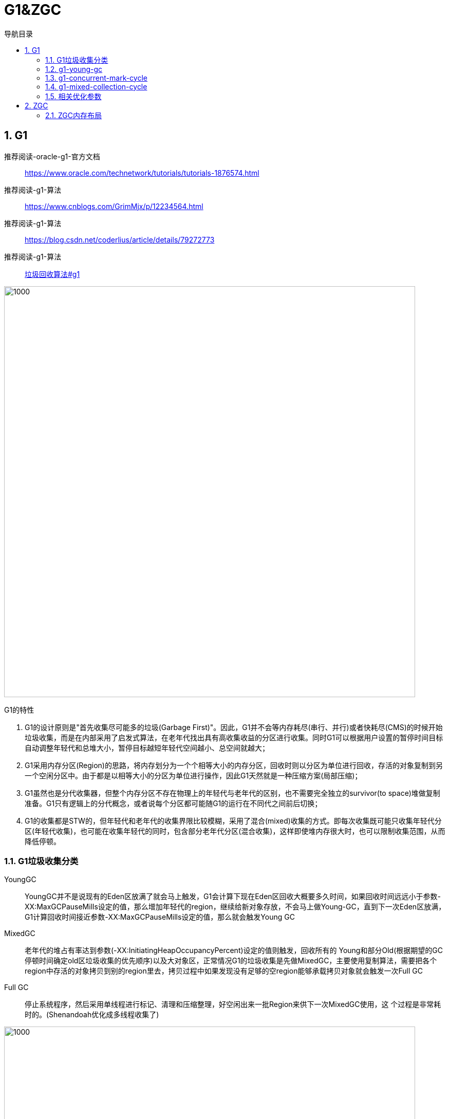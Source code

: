 = G1&ZGC
:doctype: article
:encoding: utf-8
:lang: zh-cn
:toc: left
:toc-title: 导航目录
:toclevels: 4
:sectnums:
:sectanchors:

:hardbreaks:
:experimental:
:icons: font

pass:[<link rel="stylesheet" href="https://cdnjs.cloudflare.com/ajax/libs/font-awesome/4.7.0/css/font-awesome.min.css">]

== G1

推荐阅读-oracle-g1-官方文档::
https://www.oracle.com/technetwork/tutorials/tutorials-1876574.html[]

推荐阅读-g1-算法::
https://www.cnblogs.com/GrimMjx/p/12234564.html[]

推荐阅读-g1-算法::
https://blog.csdn.net/coderlius/article/details/79272773[]

推荐阅读-g1-算法::
https://plumbr.io/handbook/garbage-collection-algorithms-implementations#g1[垃圾回收算法#g1]

image::image/05.2_g1_vm_modle.png[1000,800]

G1的特性

. G1的设计原则是"首先收集尽可能多的垃圾(Garbage First)"。因此，G1并不会等内存耗尽(串行、并行)或者快耗尽(CMS)的时候开始垃圾收集，而是在内部采用了启发式算法，在老年代找出具有高收集收益的分区进行收集。同时G1可以根据用户设置的暂停时间目标自动调整年轻代和总堆大小，暂停目标越短年轻代空间越小、总空间就越大；
. G1采用内存分区(Region)的思路，将内存划分为一个个相等大小的内存分区，回收时则以分区为单位进行回收，存活的对象复制到另一个空闲分区中。由于都是以相等大小的分区为单位进行操作，因此G1天然就是一种压缩方案(局部压缩)；
. G1虽然也是分代收集器，但整个内存分区不存在物理上的年轻代与老年代的区别，也不需要完全独立的survivor(to space)堆做复制准备。G1只有逻辑上的分代概念，或者说每个分区都可能随G1的运行在不同代之间前后切换；
. G1的收集都是STW的，但年轻代和老年代的收集界限比较模糊，采用了混合(mixed)收集的方式。即每次收集既可能只收集年轻代分区(年轻代收集)，也可能在收集年轻代的同时，包含部分老年代分区(混合收集)，这样即使堆内存很大时，也可以限制收集范围，从而降低停顿。


=== G1垃圾收集分类

YoungGC::
YoungGC并不是说现有的Eden区放满了就会马上触发，G1会计算下现在Eden区回收大概要多久时间，如果回收时间远远小于参数-XX:MaxGCPauseMills设定的值，那么增加年轻代的region，继续给新对象存放，不会马上做Young-GC，直到下一次Eden区放满，G1计算回收时间接近参数-XX:MaxGCPauseMills设定的值，那么就会触发Young GC

MixedGC::
老年代的堆占有率达到参数(-XX:InitiatingHeapOccupancyPercent)设定的值则触发，回收所有的 Young和部分Old(根据期望的GC停顿时间确定old区垃圾收集的优先顺序)以及大对象区，正常情况G1的垃圾收集是先做MixedGC，主要使用复制算法，需要把各个region中存活的对象拷贝到别的region里去，拷贝过程中如果发现没有足够的空region能够承载拷贝对象就会触发一次Full GC 

Full GC::
停止系统程序，然后采用单线程进行标记、清理和压缩整理，好空闲出来一批Region来供下一次MixedGC使用，这 个过程是非常耗时的。(Shenandoah优化成多线程收集了)

image::image/05.2_g1_gc_activities.png[1000,800]

=== g1-young-gc
实际g1-young-gc-处理细节查看
Evacuation Pause: Fully Young
https://plumbr.io/handbook/garbage-collection-algorithms-implementations#g1[垃圾回收算法#g1]

[source]
----
[GC pause (G1 Evacuation Pause) (young), 0.0829298 secs]
   [Parallel Time: 75.1 ms, GC Workers: 8]
      [GC Worker Start (ms): Min: 1530.1, Avg: 1530.1, Max: 1530.3, Diff: 0.3]
      [Ext Root Scanning (ms): Min: 0.0, Avg: 0.2, Max: 0.3, Diff: 0.3, Sum: 1.5]
      [Update RS (ms): Min: 4.2, Avg: 11.8, Max: 32.5, Diff: 28.2, Sum: 94.1]
         [Processed Buffers: Min: 1, Avg: 2.6, Max: 3, Diff: 2, Sum: 21]
      [Scan RS (ms): Min: 0.0, Avg: 0.2, Max: 1.5, Diff: 1.5, Sum: 2.0]
      [Code Root Scanning (ms): Min: 0.0, Avg: 0.0, Max: 0.0, Diff: 0.0, Sum: 0.0]
      [Object Copy (ms): Min: 42.1, Avg: 62.6, Max: 68.9, Diff: 26.8, Sum: 500.9]
      [Termination (ms): Min: 0.0, Avg: 0.1, Max: 0.1, Diff: 0.1, Sum: 0.6]
         [Termination Attempts: Min: 1, Avg: 2.8, Max: 6, Diff: 5, Sum: 22]
      [GC Worker Other (ms): Min: 0.0, Avg: 0.1, Max: 0.1, Diff: 0.1, Sum: 0.5]
      [GC Worker Total (ms): Min: 74.8, Avg: 74.9, Max: 75.0, Diff: 0.3, Sum: 599.5]
      [GC Worker End (ms): Min: 1605.0, Avg: 1605.1, Max: 1605.1, Diff: 0.1]
   [Code Root Fixup: 0.0 ms]
   [Code Root Purge: 0.0 ms]
   [Clear CT: 0.2 ms]
   [Other: 7.6 ms]
      [Choose CSet: 0.0 ms]
      [Ref Proc: 0.5 ms]
      [Ref Enq: 0.0 ms]
      [Redirty Cards: 0.2 ms]
      [Humongous Register: 0.1 ms]
      [Humongous Reclaim: 0.0 ms]
      [Free CSet: 0.8 ms]
   [Eden: 172.0M(172.0M)->0.0B(198.0M) Survivors: 22.0M->25.0M Heap: 999.7M(3248.0M)->1001.7M(3407.0M)]
 [Times: user=0.38 sys=0.11, real=0.08 secs]  
----

=== g1-concurrent-mark-cycle

[source]
----
[GC pause (G1 Humongous Allocation) (young) (initial-mark), 0.0285291 secs]
[GC concurrent-root-region-scan-start]
[GC concurrent-root-region-scan-end, 0.0008580 secs]
[GC concurrent-mark-start]
[GC concurrent-mark-end, 0.0609727 secs]
[GC remark [Finalize Marking, 0.0002842 secs] [GC ref-proc, 0.0001485 secs] [Unloading, 0.0007599 secs], 0.0025002 secs]
 [Times: user=0.00 sys=0.00, real=0.00 secs] 
[GC cleanup 238M->238M(508M), 0.0013998 secs]
 [Times: user=0.00 sys=0.00, real=0.00 secs] 
----

并发标记示意图

image::image/05.2_g1_gc_concurrent_mark_cycle.png[1200,800]

Concurrent Marking Threads

image::image/05.2_g1_concurrent_mark.png[800,600]

[TIP]
====
top at mark start (TAMS)
====

=== g1-mixed-collection-cycle

单次的混合收集与年轻代收集并无二致。根据暂停目标，老年代的分区可能不能一次暂停收集中被处理完，G1会发起连续多次的混合收集，称为混合收集周期(Mixed Collection Cycle)。G1会计算每次加入到CSet中的分区数量、混合收集进行次数，并且在上次的年轻代收集、以及接下来的混合收集中，G1会确定下次加入CSet的分区集(Choose CSet)，并且确定是否结束混合收集周期。

=== 相关优化参数

. -XX:+UseG1GC
使用G1收集器 
. -XX:ParallelGCThreads
指定GC工作的线程数量 
. -XX:G1HeapRegionSize
指定分区大小(1MB~32MB，且必须是2的N次幂)，默认将整堆划分为2048个分区 
. -XX:MaxGCPauseMillis
young-gc,mixed-gc的暂停时间(默认200ms) 
. -XX:G1NewSizePercent
新生代内存初始空间(默认整堆5%) 
. -XX:G1MaxNewSizePercent
新生代内存最大空间
. -XX:InitiatingHeapOccupancyPercent
老年代占用空间达到整堆内存阈值(默认45%)，则执行新生代和老年代的混合收集(MixedGC)，比如我们之前说的堆默认有2048个region，如果有接近1000个region都是老年代的region，则可能 就要触发MixedGC了 
. -XX:G1MixedGCLiveThresholdPercent
默认85%，region中的存活对象低于这个值时才会回收该region，如果超过这个值，存活对象过多，回收的的意义不大。
. -XX:G1MixedGCCountTarget
在一次回收过程中指定做几次筛选回收(默认8次)，在最后一个筛选回收阶段可以回收一会，然后暂停回收，恢复系统运行，一会再开始回收，这样可以让系统不至于单次停顿时间过长。 
. -XX:G1HeapWastePercent(默认5%)
Sets the percentage of heap that you're willing to waste. The Java HotSpot VM doesn't initiate the mixed garbage collection cycle when the reclaimable percentage is less than the heap waste percentage. The default is 5 percent.
默认值5%，也就是在并发标记周期结束后能够统计出所有可被回收的垃圾占Heap的比例值，如果超过5%，那么就会触发之后的多轮Mixed GC，mixed gc会同时回收年轻代+老年代，而这个参数可以指定mixed gc触发的时机。

== ZGC

=== ZGC内存布局

推荐阅读-zgc
https://www.opsian.com/blog/javas-new-zgc-is-very-exciting/

推荐阅读-zgc::
https://club.perfma.com/article/679812?type=parent&last=683965

推荐阅读-wiki文档::
https://wiki.openjdk.java.net/display/zgc[]

推荐阅读-美团-zgc::
https://tech.meituan.com/2020/08/06/new-zgc-practice-in-meituan.html[]

region-based+重新分配+颜色指针+load-Barrier

image::05.2_zgc_remap_flow.png[800,600]


https://malloc.se/blog/zgc-jdk15[]

[width="100%",options="header,footer"]
|====================
|General GC Options  |ZGC Options  |ZGC Diagnostic Options (-XX:+UnlockDiagnosticVMOptions)  
|
-XX:MinHeapSize, -Xms
-XX:InitialHeapSize, -Xms
-XX:MaxHeapSize, -Xmx
-XX:SoftMaxHeapSize
-XX:ConcGCThreads
-XX:ParallelGCThreads
-XX:UseLargePages
-XX:UseTransparentHugePages
-XX:UseNUMA
-XX:SoftRefLRUPolicyMSPerMB
-XX:AllocateHeapA
|
-XX:ZAllocationSpikeTolerance

-XX:ZCollectionInterval

-XX:ZFragmentationLimit

-XX:ZMarkStackSpaceLimit

-XX:ZProactive

-XX:ZUncommit

-XX:ZUncommitDelay
|
-XX:ZStatisticsInterval

-XX:ZVerifyForwarding

-XX:ZVerifyMarking

-XX:ZVerifyObjects

-XX:ZVerifyRoots

-XX:ZVerifyViews
|====================
